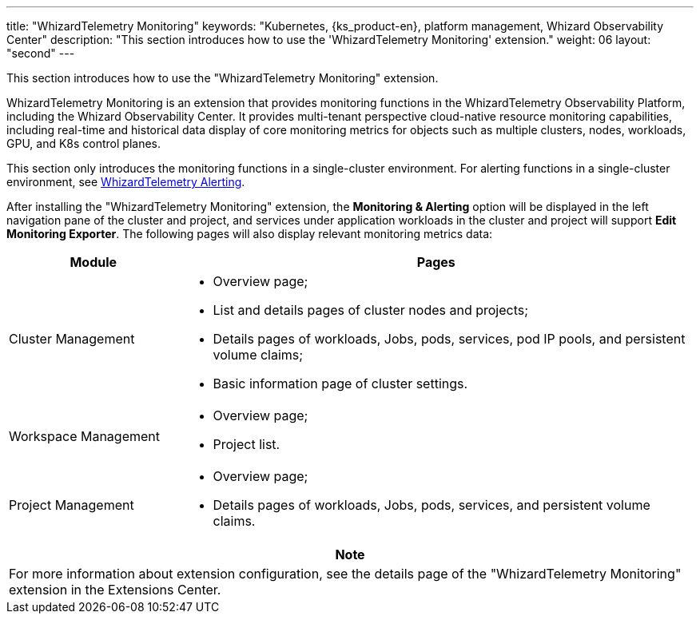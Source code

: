 ---
title: "WhizardTelemetry Monitoring"
keywords: "Kubernetes, {ks_product-en}, platform management, Whizard Observability Center"
description: "This section introduces how to use the 'WhizardTelemetry Monitoring' extension."
weight: 06
layout: "second"
---

This section introduces how to use the "WhizardTelemetry Monitoring" extension.

WhizardTelemetry Monitoring is an extension that provides monitoring functions in the WhizardTelemetry Observability Platform, including the Whizard Observability Center. It provides multi-tenant perspective cloud-native resource monitoring capabilities, including real-time and historical data display of core monitoring metrics for objects such as multiple clusters, nodes, workloads, GPU, and K8s control planes.

This section only introduces the monitoring functions in a single-cluster environment. For alerting functions in a single-cluster environment, see link:../06-alerting[WhizardTelemetry Alerting]. 
// For monitoring and alerting functions in a multi-cluster environment, see link:../07-whizard[Whizard Observability Center].

After installing the "WhizardTelemetry Monitoring" extension, the **Monitoring & Alerting** option will be displayed in the left navigation pane of the cluster and project, and services under application workloads in the cluster and project will support **Edit Monitoring Exporter**. The following pages will also display relevant monitoring metrics data:

[%header,cols="1a,3a"]
|===
|Module
|Pages

|Cluster Management
|
* Overview page;
* List and details pages of cluster nodes and projects;
* Details pages of workloads, Jobs, pods, services, pod IP pools, and persistent volume claims;
* Basic information page of cluster settings.

|Workspace Management
|
* Overview page;
* Project list.

|Project Management
|
* Overview page;
* Details pages of workloads, Jobs, pods, services, and persistent volume claims.
|===

[.admon.note,cols="a"]
|===
|Note

|
For more information about extension configuration, see the details page of the "WhizardTelemetry Monitoring" extension in the Extensions Center.
|===